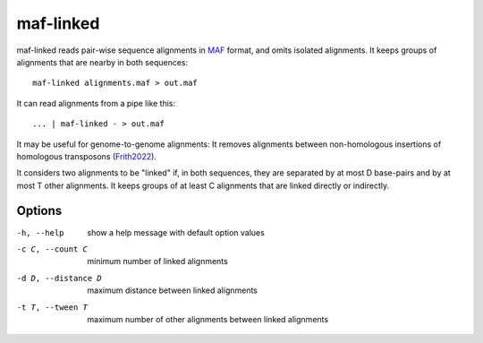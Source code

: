 maf-linked
==========

maf-linked reads pair-wise sequence alignments in MAF_ format, and
omits isolated alignments.  It keeps groups of alignments that are
nearby in both sequences::

  maf-linked alignments.maf > out.maf

It can read alignments from a pipe like this::

  ... | maf-linked - > out.maf

It may be useful for genome-to-genome alignments: It removes
alignments between non-homologous insertions of homologous transposons
(Frith2022_).

It considers two alignments to be "linked" if, in both sequences, they
are separated by at most D base-pairs and by at most T other
alignments.  It keeps groups of at least C alignments that are linked
directly or indirectly.

Options
-------

-h, --help          show a help message with default option values
-c C, --count C     minimum number of linked alignments
-d D, --distance D  maximum distance between linked alignments
-t T, --tween T     maximum number of other alignments between linked alignments

.. _MAF: http://genome.ucsc.edu/FAQ/FAQformat.html#format5
.. _Frith2022: https://doi.org/10.1093/molbev/msac068
